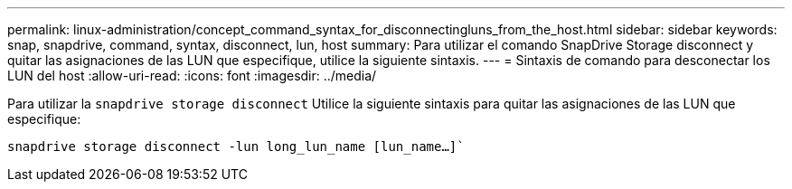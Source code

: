 ---
permalink: linux-administration/concept_command_syntax_for_disconnectingluns_from_the_host.html 
sidebar: sidebar 
keywords: snap, snapdrive, command, syntax, disconnect, lun, host 
summary: Para utilizar el comando SnapDrive Storage disconnect y quitar las asignaciones de las LUN que especifique, utilice la siguiente sintaxis. 
---
= Sintaxis de comando para desconectar los LUN del host
:allow-uri-read: 
:icons: font
:imagesdir: ../media/


[role="lead"]
Para utilizar la `snapdrive storage disconnect` Utilice la siguiente sintaxis para quitar las asignaciones de las LUN que especifique:

`snapdrive storage disconnect -lun long_lun_name [lun_name...]``
